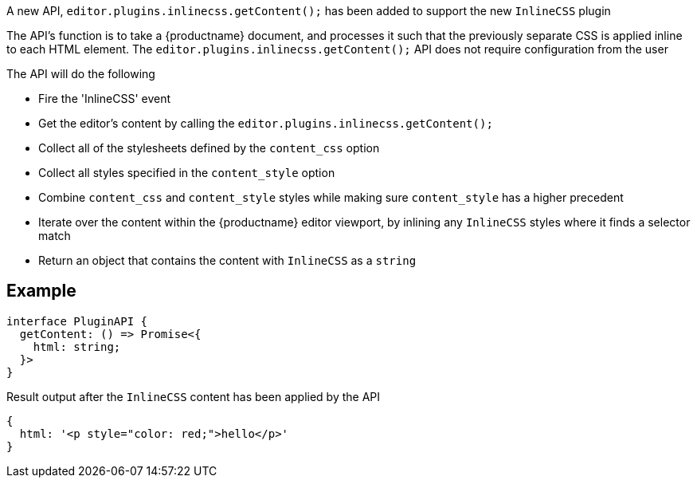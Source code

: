 A new API, `editor.plugins.inlinecss.getContent();` has been added to support the new `InlineCSS` plugin

The API’s function is to take a {productname} document, and processes it such that the previously separate CSS is applied inline to each HTML element.
The `editor.plugins.inlinecss.getContent();` API does not require configuration from the user

The API will do the following

* Fire the 'InlineCSS' event
* Get the editor's content by calling the `editor.plugins.inlinecss.getContent();`
* Collect all of the stylesheets defined by the `content_css` option
* Collect all styles specified in the `content_style` option
* Combine `content_css` and `content_style` styles while making sure `content_style` has a higher precedent
* Iterate over the content within the {productname} editor viewport, by inlining any `InlineCSS` styles where it finds a selector match
* Return an object that contains the content with `InlineCSS` as a `string`

== Example

[source,ts]
----
interface PluginAPI {
  getContent: () => Promise<{
    html: string;
  }>
}
----

Result output after the `InlineCSS` content has been applied by the API

[source,js]
----
{
  html: '<p style="color: red;">hello</p>'
}
----
// @bforte do we need the below?

// [cols="1,1,4",options="header"]
// |===
// |Name |Arguments |Description
// |api-1 |args-1 |description-1
// |api-2 |args-2 |description-2
// |api-3 |args-3 |description-3
// |===

// .Examples
// [source,js]
// ----
// // use-case-1
// tinymce.activeEditor.plugins.inlinecss.arg-1();

// // use-case-2
// tinymce.activeEditor.plugins.inlinecss.arg-2();

// // use-case-3
// tinymce.activeEditor.plugins.inlinecss.arg-3();

// // use-case-4
// tinymce.activeEditor.plugins.inlinecss.arg-4();
// ----
